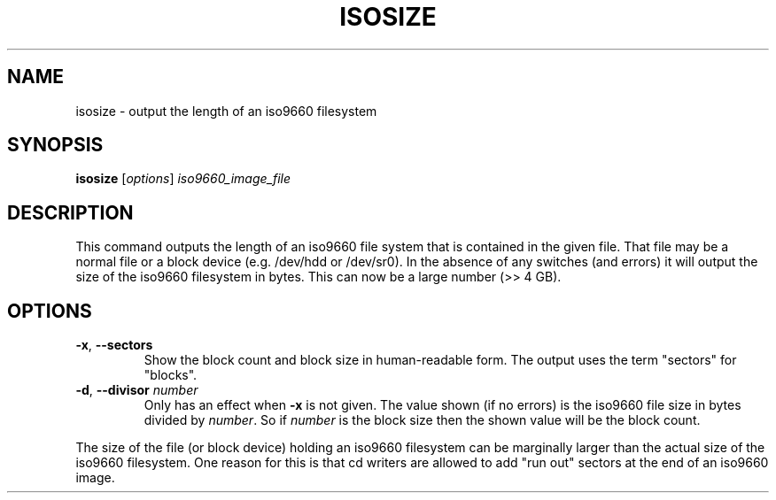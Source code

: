 .TH ISOSIZE 8 "June 2011" "util-linux" "System Administration"
.SH NAME
isosize \- output the length of an iso9660 filesystem
.SH SYNOPSIS
.B isosize
.RI [ options ] " iso9660_image_file"
.SH DESCRIPTION
.\" Add any additional description here
.PP
This command outputs the length of an iso9660 file system that
is contained in the given file.  That file may be a normal file or
a block device (e.g. /dev/hdd or /dev/sr0).  In the absence of
any switches (and errors) it will output the size of the iso9660
filesystem in bytes.  This can now be a large number (>> 4 GB).
.SH OPTIONS
.TP
.BR \-x , " \-\-sectors"
Show the block count and block size in human-readable form.
The output uses the term "sectors" for "blocks".
.TP
.BR \-d , " \-\-divisor " \fInumber\fR
Only has an effect when
.B \-x
is not given.  The value shown (if no errors)
is the iso9660 file size in bytes divided by
.IR number .
So if
.I number
is the block size then the shown value will be the block count.
.PP
The size of the file (or block device) holding an iso9660
filesystem can be marginally larger than the actual size of the
iso9660 filesystem.  One reason for this is that cd writers
are allowed to add "run out" sectors at the end of an iso9660
image.
